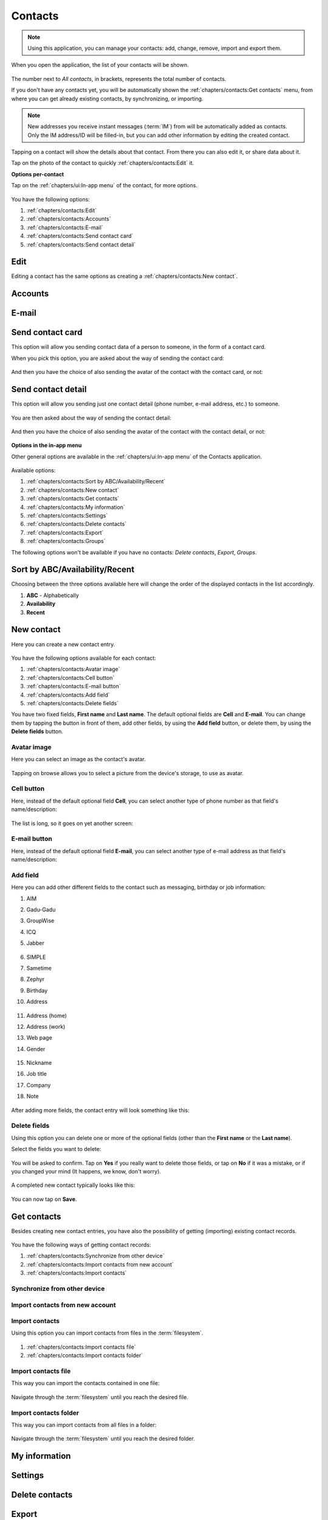 .. |contacts-get| image:: /screenshots/contacts/contacts-get.png
   :scale: 60%
   :align: bottom
   :alt: Alt

.. |contacts-import| image:: /screenshots/contacts/contacts-import.png
   :scale: 60%
   :align: bottom
   :alt: Alt

.. |contacts-import-files| image:: /screenshots/contacts/contacts-import-files.png
   :scale: 60%
   :align: bottom
   :alt: Alt

.. |contacts-import-folder| image:: /screenshots/contacts/contacts-import-folder.png
   :scale: 60%
   :align: bottom
   :alt: Alt

.. |contacts-in-app-menu| image:: /screenshots/contacts/contacts-in-app-menu.png
   :scale: 60%
   :align: bottom
   :alt: Alt

.. |contact-new| image:: /screenshots/contacts/contact-new.png
   :scale: 60%
   :align: bottom
   :alt: Alt

.. |contact-phone-1| image:: /screenshots/contacts/contact-phone-1.png
   :scale: 60%
   :align: bottom
   :alt: Alt

.. |contact-phone-2| image:: /screenshots/contacts/contact-phone-2.png
   :scale: 60%
   :align: bottom
   :alt: Alt

.. |contact-email| image:: /screenshots/contacts/contact-email.png
   :scale: 60%
   :align: bottom
   :alt: Alt

.. |contact-new-field-1| image:: /screenshots/contacts/contact-new-field-1.png
   :scale: 60%
   :align: bottom
   :alt: Alt

.. |contact-new-field-2| image:: /screenshots/contacts/contact-new-field-2.png
   :scale: 60%
   :align: bottom
   :alt: Alt

.. |contact-new-field-3| image:: /screenshots/contacts/contact-new-field-3.png
   :scale: 60%
   :align: bottom
   :alt: Alt

.. |contact-new-field-4| image:: /screenshots/contacts/contact-new-field-4.png
   :scale: 60%
   :align: bottom
   :alt: Alt

.. |contact-added-fields| image:: /screenshots/contacts/contact-added-fields.png
   :scale: 60%
   :align: bottom
   :alt: Alt

.. |contact-delete-fields| image:: /screenshots/contacts/contact-delete-fields.png
   :scale: 60%
   :align: bottom
   :alt: Alt

.. |contact-delete-fields-confirm| image:: /screenshots/contacts/contact-delete-fields-confirm.png
   :scale: 60%
   :align: bottom
   :alt: Alt

.. |contact-new-done| image:: /screenshots/contacts/contact-new-done.png
   :scale: 60%
   :align: bottom
   :alt: Alt

.. |contact-select-image| image:: /screenshots/contacts/contact-select-image.png
   :scale: 60%
   :align: bottom
   :alt: Alt

.. |contact-select-image-file| image:: /screenshots/contacts/contact-select-image-file.png
   :scale: 60%
   :align: bottom
   :alt: Alt

.. |contacts-main| image:: /screenshots/contacts/contacts-main.png
   :scale: 60%
   :align: bottom
   :alt: Alt

.. |contact-my-information-add| image:: /screenshots/contacts/contact-my-information-add.png
   :scale: 60%
   :align: bottom
   :alt: Alt

.. |contact-my-information| image:: /screenshots/contacts/contact-my-information.png
   :scale: 60%
   :align: bottom
   :alt: Alt

.. |contact-edit| image:: /screenshots/contacts/contact-edit.png
   :scale: 60%
   :align: bottom
   :alt: Alt

.. |contact-card-send-via| image:: /screenshots/contacts/contact-card-send-via.png
   :scale: 60%
   :align: bottom
   :alt: Alt

.. |contact-send-avatar| image:: /screenshots/contacts/contact-send-avatar.png
   :scale: 60%
   :align: bottom
   :alt: Alt

.. |contact-detail-send| image:: /screenshots/contacts/contact-detail-send.png
   :scale: 60%
   :align: bottom
   :alt: Alt

.. |contact-detail-send-via| image:: /screenshots/contacts/contact-detail-send-via.png
   :scale: 60%
   :align: bottom
   :alt: Alt

.. |contacts-delete-select| image:: /screenshots/contacts/contacts-delete-select.png
   :scale: 60%
   :align: bottom
   :alt: Alt

.. |contacts-settings| image:: /screenshots/contacts/contacts-settings.png
   :scale: 60%
   :align: bottom
   :alt: Alt

.. |contacts-settings-display-name| image:: /screenshots/contacts/contacts-settings-display-name.png
   :scale: 60%
   :align: bottom
   :alt: Alt

.. |contacts-delete-all| image:: /screenshots/contacts/contacts-delete-all.png
   :scale: 60%
   :align: bottom
   :alt: Alt

.. |contacts-voicemail-number| image:: /screenshots/contacts/contacts-voicemail-number.png
   :scale: 60%
   :align: bottom
   :alt: Alt

Contacts
========

.. note:: Using this application, you can manage your contacts: add, change, remove, import and export them.

When you open the application, the list of your contacts will be shown.

     |contacts-main|

The number next to *All contacts*, in brackets,  represents the total number of contacts.

If you don't have any contacts yet, you will be automatically shown the :ref:`chapters/contacts:Get contacts` menu, from where you can get already existing contacts, by synchronizing, or importing.

.. note:: New addresses you receive instant messages (:term:`IM`) from will be automatically added as contacts. Only the IM address/ID will be filled-in, but you can add other information by editing the created contact.

Tapping on a contact will show the details about that contact. From there you can also edit it, or share data about it.

Tap on the photo of the contact to quickly :ref:`chapters/contacts:Edit` it.

**Options per-contact**

Tap on the :ref:`chapters/ui:In-app menu` of the contact, for more options.

     |contact-edit|

You have the following options:

#. :ref:`chapters/contacts:Edit`
#. :ref:`chapters/contacts:Accounts`
#. :ref:`chapters/contacts:E-mail`
#. :ref:`chapters/contacts:Send contact card`
#. :ref:`chapters/contacts:Send contact detail`

Edit
----

Editing a contact has the same options as creating a :ref:`chapters/contacts:New contact`.

Accounts
--------

E-mail
------

Send contact card
-----------------

This option will allow you sending contact data of a person to someone, in the form of a contact card.

When you pick this option, you are asked about the way of sending the contact card:

     |contact-card-send-via|

And then you have the choice of also sending the avatar of the contact with the contact card, or not:

     |contact-send-avatar|

Send contact detail
-------------------

This option will allow you sending just one contact detail (phone number, e-mail address, etc.) to someone.

     |contact-detail-send|

You are then asked about the way of sending the contact detail:

     |contact-detail-send-via|

And then you have the choice of also sending the avatar of the contact with the contact detail, or not:

     |contact-send-avatar|

**Options in the in-app menu**

Other general options are available in the :ref:`chapters/ui:In-app menu` of the Contacts application.

     |contacts-in-app-menu|

Available options:

#. :ref:`chapters/contacts:Sort by ABC/Availability/Recent`
#. :ref:`chapters/contacts:New contact`
#. :ref:`chapters/contacts:Get contacts`
#. :ref:`chapters/contacts:My information`
#. :ref:`chapters/contacts:Settings`
#. :ref:`chapters/contacts:Delete contacts`
#. :ref:`chapters/contacts:Export`
#. :ref:`chapters/contacts:Groups`

The following options won't be available if you have no contacts: *Delete contacts*, *Export*, *Groups*.

Sort by ABC/Availability/Recent
-------------------------------

Choosing between the three options available here will change the order of the displayed contacts in the list accordingly.

#. **ABC** - Alphabetically
#. **Availability**
#. **Recent**

New contact
-----------

Here you can create a new contact entry.

     |contact-new|

You have the following options available for each contact:

#. :ref:`chapters/contacts:Avatar image`
#. :ref:`chapters/contacts:Cell button`
#. :ref:`chapters/contacts:E-mail button`
#. :ref:`chapters/contacts:Add field`
#. :ref:`chapters/contacts:Delete fields`

You have two fixed fields, **First name** and **Last name**.
The default optional fields are **Cell** and **E-mail**.
You can change them by tapping the button in front of them, add other fields, by using the **Add field** button, or delete them, by using the **Delete fields** button.

Avatar image
^^^^^^^^^^^^

Here you can select an image as the contact's avatar.

     |contact-select-image|

Tapping on browse allows you to select a picture from the device's storage, to use as avatar.

     |contact-select-image-file|

Cell button
^^^^^^^^^^^

Here, instead of the default optional field **Cell**, you can select another type of phone number as that field's name/description:

     |contact-phone-1|

The list is long, so it goes on yet another screen:

     |contact-phone-2|

E-mail button
^^^^^^^^^^^^^

Here, instead of the default optional field **E-mail**, you can select another type of e-mail address as that field's name/description:

     |contact-email|

Add field
^^^^^^^^^

Here you can add other different fields to the contact such as messaging, birthday or job information:

#. AIM
#. Gadu-Gadu
#. GroupWise
#. ICQ
#. Jabber

     |contact-new-field-1|

#. SIMPLE
#. Sametime
#. Zephyr
#. Birthday
#. Address

     |contact-new-field-2|

#. Address (home)
#. Address (work)
#. Web page
#. Gender

     |contact-new-field-3|

#. Nickname
#. Job title
#. Company
#. Note

     |contact-new-field-4|

After adding more fields, the contact entry will look something like this:

     |contact-added-fields|

Delete fields
^^^^^^^^^^^^^

Using this option you can delete one or more of the optional fields (other than the **First name** or the **Last name**).

Select the fields you want to delete:

     |contact-delete-fields|

You will be asked to confirm. Tap on **Yes** if you really want to delete those fields, or tap on **No** if it was a mistake, or if you changed your mind (It happens, we know, don't worry).

     |contact-delete-fields-confirm|

A completed new contact typically looks like this:

     |contact-new-done|

You can now tap on **Save**.

Get contacts
------------

Besides creating new contact entries, you have also the possibility of getting (importing) existing contact records.

     |contacts-get|

You have the following ways of getting contact records:

#. :ref:`chapters/contacts:Synchronize from other device`
#. :ref:`chapters/contacts:Import contacts from new account`
#. :ref:`chapters/contacts:Import contacts`

Synchronize from other device
^^^^^^^^^^^^^^^^^^^^^^^^^^^^^

Import contacts from new account
^^^^^^^^^^^^^^^^^^^^^^^^^^^^^^^^

Import contacts
^^^^^^^^^^^^^^^

Using this option you can import contacts from files in the :term:`filesystem`.

     |contacts-import|

#. :ref:`chapters/contacts:Import contacts file`
#. :ref:`chapters/contacts:Import contacts folder`

Import contacts file
^^^^^^^^^^^^^^^^^^^^

This way you can import the contacts contained in one file:

     |contacts-import-files|

Navigate through the :term:`filesystem` until you reach the desired file.

Import contacts folder
^^^^^^^^^^^^^^^^^^^^^^

This way you can import contacts from all files in a folder:

     |contacts-import-folder|

Navigate through the :term:`filesystem` until you reach the desired folder.

My information
--------------

     |contact-my-information|

     |contact-my-information-add|

Settings
--------

     |contacts-settings|

     |contacts-settings-display-name|

     |contacts-delete-all|

     |contacts-voicemail-number|

Delete contacts
---------------

     |contacts-delete-select|

Export
------

Groups
------

